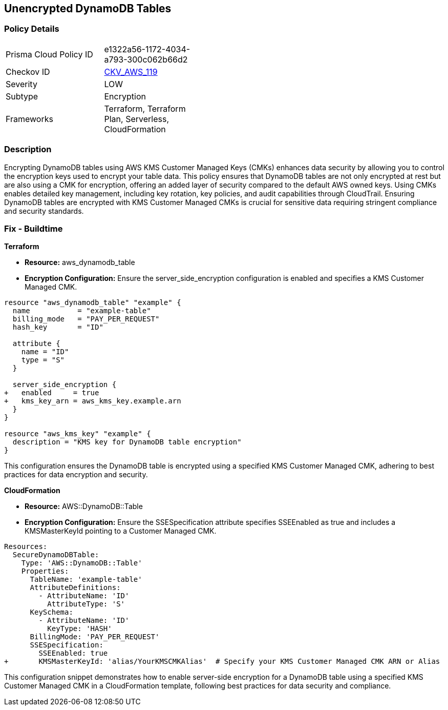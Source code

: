 == Unencrypted DynamoDB Tables


=== Policy Details 

[width=45%]
[cols="1,1"]
|=== 
|Prisma Cloud Policy ID 
| e1322a56-1172-4034-a793-300c062b66d2

|Checkov ID 
| https://github.com/bridgecrewio/checkov/tree/master/checkov/terraform/checks/resource/aws/DynamoDBTablesEncrypted.py[CKV_AWS_119]

|Severity
| LOW

|Subtype
| Encryption

|Frameworks
| Terraform, Terraform Plan, Serverless, CloudFormation

|=== 



=== Description 


Encrypting DynamoDB tables using AWS KMS Customer Managed Keys (CMKs) enhances data security by allowing you to control the encryption keys used to encrypt your table data. 
This policy ensures that DynamoDB tables are not only encrypted at rest but are also using a CMK for encryption, offering an added layer of security compared to the default AWS owned keys. 
Using CMKs enables detailed key management, including key rotation, key policies, and audit capabilities through CloudTrail. 
Ensuring DynamoDB tables are encrypted with KMS Customer Managed CMKs is crucial for sensitive data requiring stringent compliance and security standards.


=== Fix - Buildtime

*Terraform*

* *Resource:* aws_dynamodb_table
* *Encryption Configuration:* Ensure the server_side_encryption configuration is enabled and specifies a KMS Customer Managed CMK.


[source,hcl]
----
resource "aws_dynamodb_table" "example" {
  name           = "example-table"
  billing_mode   = "PAY_PER_REQUEST"
  hash_key       = "ID"

  attribute {
    name = "ID"
    type = "S"
  }

  server_side_encryption {
+   enabled     = true
+   kms_key_arn = aws_kms_key.example.arn
  }
}

resource "aws_kms_key" "example" {
  description = "KMS key for DynamoDB table encryption"
}
----

This configuration ensures the DynamoDB table is encrypted using a specified KMS Customer Managed CMK, adhering to best practices for data encryption and security.


*CloudFormation*


* *Resource:* AWS::DynamoDB::Table
* *Encryption Configuration:* Ensure the SSESpecification attribute specifies SSEEnabled as true and includes a KMSMasterKeyId pointing to a Customer Managed CMK.


[source,yaml]
----
Resources:
  SecureDynamoDBTable:
    Type: 'AWS::DynamoDB::Table'
    Properties:
      TableName: 'example-table'
      AttributeDefinitions:
        - AttributeName: 'ID'
          AttributeType: 'S'
      KeySchema:
        - AttributeName: 'ID'
          KeyType: 'HASH'
      BillingMode: 'PAY_PER_REQUEST'
      SSESpecification:
        SSEEnabled: true
+       KMSMasterKeyId: 'alias/YourKMSCMKAlias'  # Specify your KMS Customer Managed CMK ARN or Alias
----

This configuration snippet demonstrates how to enable server-side encryption for a DynamoDB table using a specified KMS Customer Managed CMK in a CloudFormation template, following best practices for data security and compliance.